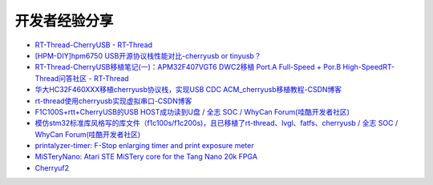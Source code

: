 开发者经验分享
====================

- `RT-Thread-CherryUSB - RT-Thread <https://club.rt-thread.org/ask/tag/5f5f851966917b14.html?type=article>`_

- `[HPM-DIY]hpm6750 USB开源协议栈性能对比-cherryusb or tinyusb？ <https://bbs.eeworld.com.cn/thread-1212755-1-1.html>`_

- `RT-Thread-CherryUSB移植笔记(一)：APM32F407VGT6 DWC2移植 Port.A Full-Speed + Por.B High-SpeedRT-Thread问答社区 - RT-Thread <https://club.rt-thread.org/ask/article/3e893614c58da7aa.html>`_

- `华大HC32F460XXX移植cherryusb协议栈，实现USB CDC ACM_cherryusb移植教程-CSDN博客 <https://blog.csdn.net/u011404840/article/details/142180703>`_

- `rt-thread使用cherryusb实现虚拟串口-CSDN博客 <https://blog.csdn.net/weixin_45919462/article/details/143872583>`_

- `F1C100S+rtt+CherryUSB的USB HOST成功读到U盘 / 全志 SOC / WhyCan Forum(哇酷开发者社区) <https://whycan.com/t_10289.html>`_

- `模仿stm32标准库风格写的库文件（f1c100s/f1c200s)，且已移植了rt-thread、lvgl、fatfs、cherryusb / 全志 SOC / WhyCan Forum(哇酷开发者社区) <https://whycan.com/t_10475.html>`_

- `printalyzer-timer: F-Stop enlarging timer and print exposure meter <https://github.com/dektronics/printalyzer-timer>`_

- `MiSTeryNano: Atari STE MiSTery core for the Tang Nano 20k FPGA <https://github.com/harbaum/MiSTeryNano>`_

- `Cherryuf2 <https://github.com/zhaqian12/Cherryuf2>`_